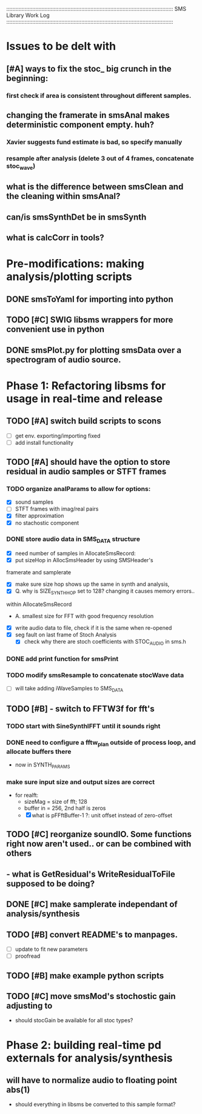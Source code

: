 :::::::::::::::::::::::::::::::::::::::::::::::::::::::::::::::::::::::::::::::::::::::::::::::::::::::::::::
SMS Library Work Log
:::::::::::::::::::::::::::::::::::::::::::::::::::::::::::::::::::::::::::::::::::::::::::::::::::::::::::::
* Issues to be delt with
** [#A] ways to fix the stoc_ big crunch in the beginning:
*** first check if area is consistent throughout different samples.
** changing the framerate in smsAnal makes deterministic component empty. huh?
*** Xavier suggests fund estimate is bad, so specify manually
*** resample after analysis (delete 3 out of 4 frames, concatenate stoc_wave)
** what is the difference between smsClean and the cleaning within smsAnal?
** can/is smsSynthDet be in smsSynth
** what is calcCorr in tools?
* Pre-modifications: making analysis/plotting scripts
** DONE smsToYaml for importing into python
** TODO [#C] SWIG libsms wrappers for more convenient use in python
** DONE smsPlot.py for plotting smsData over a spectrogram of audio source.
* Phase 1: Refactoring libsms for usage in real-time and release
** TODO [#A] switch build scripts to scons 
   - [ ] get env. exporting/importing fixed
   - [ ] add install functionality
** TODO [#A] should have the option to store residual in audio samples or STFT frames
*** TODO organize analParams to allow for options:
   - [X] sound samples
   - [ ] STFT frames with imag/real pairs
   - [X] filter approximation
   - [X] no stachostic component
*** DONE store audio data in SMS_DATA structure
    - [X] need number of samples in AllocateSmsRecord:
    - [X] put sizeHop in AllocSmsHeader by using SMSHeader's
    framerate and samplerate
    - [X] make sure size hop shows up the same in synth and analysis,
    - [X] Q. why is SIZE_SYNTH_HOP set to 128? changing it causes memory errors..
    within AllocateSmsRecord            
         - A.  smallest size for FFT with good frequency resolution 
    - [X] write audio data to file, check if it is the same when re-opened
    - [X] seg fault on last frame of Stoch Analysis
         - [X] check why there are stoch coefficients with STOC_AUDIO in sms.h         
*** DONE add print function for smsPrint
*** TODO modify smsResample to concatenate stocWave data
    - [ ] will take adding iWaveSamples to SMS_DATA
** TODO [#B] - switch to FFTW3f for fft's
***  TODO start with SineSynthIFFT until it sounds right
***  DONE need to configure a fftw_plan outside of process loop, and allocate buffers there
     - now in SYNTH_PARAMS
***  make sure input size and output sizes are correct
     - for realft: 
       - sizeMag = size of fft; 128
       - buffer in = 256, 2nd half is zeros
       - [X] what is pFFftBuffer-1 ?: unit offset instead of zero-offset
** TODO [#C] reorganize soundIO.  Some functions right now aren't used.. or can be combined with others
**       - what is GetResidual's WriteResidualToFile supposed to be doing?
** DONE [#C] make samplerate independant of analysis/synthesis
** TODO [#B] convert README's to manpages.
   - [ ] update to fit new parameters
   - [ ] proofread
** TODO [#B] make example python scripts
** TODO [#C] move smsMod's stochostic gain adjusting to 
   - should stocGain be available for all stoc types?

* Phase 2: building real-time pd externals for analysis/synthesis
** will have to normalize audio to floating point abs(1)
   - should everything in libsms be converted to this sample format?


